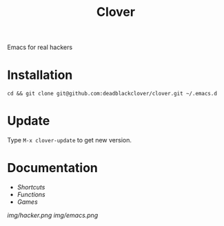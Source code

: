 #+TITLE: Clover

Emacs for real hackers

* Installation

#+BEGIN_SRC shell
  cd && git clone git@github.com:deadblackclover/clover.git ~/.emacs.d
#+END_SRC

* Update
Type ~M-x clover-update~ to get new version.

* Documentation
+ [[doc/Shortcuts.org][Shortcuts]]
+ [[doc/Functions.org][Functions]]
+ [[doc/Games.org][Games]]

[[img/hacker.png]]
[[img/emacs.png]]
